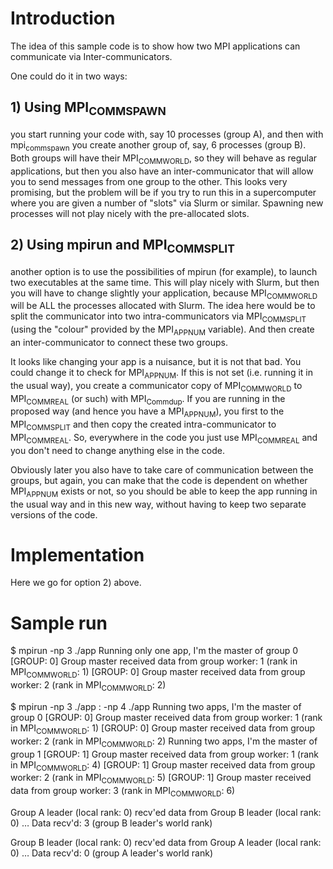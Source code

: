* Introduction

The idea of this sample code is to show how two MPI applications can communicate
via Inter-communicators.

One could do it in two ways:

** 1) Using MPI_COMM_SPAWN

you start running your code with, say 10 processes (group A), and then with
mpi_comm_spawn you create another group of, say, 6 processes (group B). Both
groups will have their MPI_COMM_WORLD, so they will behave as regular
applications, but then you also have an inter-communicator that will allow you
to send messages from one group to the other. This looks very promising, but the
problem will be if you try to run this in a supercomputer where you are given a
number of "slots" via Slurm or similar. Spawning new processes will not play
nicely with the pre-allocated slots.

** 2) Using mpirun and MPI_COMM_SPLIT   

another option is to use the possibilities of mpirun (for example), to launch
two executables at the same time. This will play nicely with Slurm, but then you
will have to change slightly your application, because MPI_COMM_WORLD will be
ALL the processes allocated with Slurm. The idea here would be to split the
communicator into two intra-communicators via MPI_COMM_SPLIT (using the "colour"
provided by the MPI_APPNUM variable). And then create an inter-communicator to
connect these two groups.

It looks like changing your app is a nuisance, but it is not that bad. You could
change it to check for MPI_APPNUM. If this is not set (i.e. running it in the
usual way), you create a communicator copy of MPI_COMM_WORLD to MPI_COMM_REAL
(or such) with MPI_Comm_dup. If you are running in the proposed way (and hence
you have a MPI_APPNUM), you first to the MPI_COMM_SPLIT and then copy the
created intra-communicator to MPI_COMM_REAL. So, everywhere in the code you just
use MPI_COMM_REAL and you don't need to change anything else in the code.
   
Obviously later you also have to take care of communication between the groups,
but again, you can make that the code is dependent on whether MPI_APPNUM exists
or not, so you should be able to keep the app running in the usual way and in
this new way, without having to keep two separate versions of the code.
   

* Implementation   

Here we go for option 2) above. 

* Sample run

$ mpirun -np 3 ./app 
Running only one app, I'm the master of group  0
[GROUP: 0] Group master received data from group worker:  1 (rank in MPI_COMM_WORLD:  1)
[GROUP: 0] Group master received data from group worker:  2 (rank in MPI_COMM_WORLD:  2)



$ mpirun -np 3 ./app : -np 4 ./app
Running two apps, I'm the master of group  0
[GROUP: 0] Group master received data from group worker:  1 (rank in MPI_COMM_WORLD:  1)
[GROUP: 0] Group master received data from group worker:  2 (rank in MPI_COMM_WORLD:  2)
Running two apps, I'm the master of group  1
[GROUP: 1] Group master received data from group worker:  1 (rank in MPI_COMM_WORLD:  4)
[GROUP: 1] Group master received data from group worker:  2 (rank in MPI_COMM_WORLD:  5)
[GROUP: 1] Group master received data from group worker:  3 (rank in MPI_COMM_WORLD:  6)

Group A leader (local rank: 0) recv'ed data from Group B leader (local rank: 0)
 ... Data recv'd: 3 (group B leader's world rank)

Group B leader (local rank: 0) recv'ed data from Group A leader (local rank: 0)
 ... Data recv'd: 0 (group A leader's world rank)

